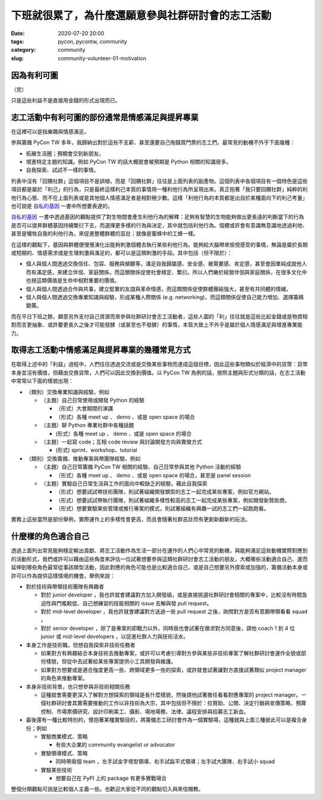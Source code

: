 下班就很累了，為什麼還願意參與社群研討會的志工活動
##################################################

:date: 2020-07-20 20:00
:tags: pycon, pycontw, community
:category: community
:slug: community-volunteer-01-motivation


因為有利可圖
************

（完）

只是這些利益不是直接用金錢的形式出現而已。


志工活動中有利可圖的部份通常是情感滿足與提昇專業
*************************************************

在這裡可以是指樂趣與情感滿足。

參與籌備 PyCon TW 多年，我歸納出對於這些不支薪、甚至還要自己掏錢買門票的志工們，最常見的動機不外乎下面幾種：

- 拓展生活圈；預期會交到新朋友。
- 增進特定主題的知識。例如 PyCon TW 的話大概就會被預期是 Python 相關的知識居多。
- 自我探索、試試不一樣的事情。

列表中沒有「回饋社群」這個項目不是誤植，而是「回饋社群」往往是上面列表的副產物。這個列表中各個項目有一個特色是這些項目都是屬於「利己」的行為，只是最終這樣利己本質的事情用一種利他行為所呈現出來。真正抱著「我只要回饋社群」純粹的利他行為心態、而不在上面列表或是其他個人情感滿足者是相對極少數。這樣「利他行為的本質都是出自於某種面向下的利己考量」也可說是 自私的基因_ 一書中所想要表達的。

自私的基因_ 一書中透過基因的觀點提供了對生物間會產生利他行為的解釋：足夠有智慧的生物能夠做出更長遠的判斷當下的行為是否可以提昇群體基因持續繁衍下去，而選擇更多樣的行為與決定，其中就包括利他行為。個體或許會有意識無意識地透過利他、甚至是犧牲自我的利他行為，來促進整體群體的茁壯；就像是蜜蜂中的工蜂一樣。

在這樣的觀點下，基因與群體便慢慢演化出能夠刺激個體去執行某些利他行為。能夠給大腦帶來愉悅感受的事情，無論是屬於長期或短期的、情感需求或是生理刺激與滿足的，都可以是這類刺激的手段。其中包括（但不限於）：

- 個人與個人間透過交換信任、包容、服務與傾聽等，滿足自我歸屬感、安全感、被需要感、肯定感，甚至會因單純成就他人而有滿足感，來建立伴侶、家庭關係，而這類關係促使社會穩定、繁衍。所以人們樂於經營伴侶與家庭關係，在很多文化中也視這類價值是生命中相對重要的價值。
- 個人與個人間透過合作與共事，建立堅實的友誼與革命情感，而這類關係促使群體團結強大，甚至有共同體的情緒。
- 個人與個人間透過交換專業知識與經驗，形成某種人際關係 (e.g. networking)，而這類關係促使自己能力增加、選擇籌碼變廣。

而在平日下班之餘，願意另外支付自己資源而來參與社群研討會志工活動者，這些人圖的「利」往往就是這些比起金錢或是物資相對而言更抽象、或許要更長久之後才可能發酵（或甚至也不發酵）的事情，本質大致上不外乎是屬於個人情感滿足與增進專業能力。


.. _自私的基因: https://zh.wikipedia.org/wiki/%E8%87%AA%E7%A7%81%E7%9A%84%E5%9F%BA%E5%9B%A0


取得志工活動中情感滿足與提昇專業的幾種常見方式
**********************************************

在取得上述中的「利益」過程中，人們往往透過交流或是交換某些事物而達成這個目標，因此這些事物類似於經濟中的貨幣：貨幣本身並沒有價值，但藉由交換貨幣，人們可以因此交換到價值。以 PyCon TW 為例的話，按照主題與形式分類的話，在志工活動中常常以下面的樣貌出現：


- （類別）交換專業知識與經驗，例如

  - （主題）自己日常使用或開發 Python 的經驗

    - （形式）大會期間的演講

    - （形式）各種 meet up 、 demo 、或是 open space 的場合

  - （主題）聊 Python 專業社群中各種話題

    -  (形式）各種 meet up 、 demo 、或是 open space 的場合

  - （主題）一起寫 code；互相 code review 與討論開發方向與實做方式

    -  (形式) sprint、workshop、tutorial

- （類別）交換籌備、推動專案與帶團隊經驗，例如

  - （主題）自己日常籌備 PyCon TW 相關的經驗、自己日常參與其他 Python 活動的經驗

    - （形式）各種 meet up 、 demo 、或是 open space 的場合，甚至是 panel session

  - （主題）實驗自己日常生活與工作的面向中較缺乏的經驗，藉此自我探索

    - （形式）想要試試帶技術團隊，則試著組織開發類型的志工一起完成某些專案，例如官方網站。

    - （形式）想要試試帶執行團隊，則試著組織多樣性較高的志工一起完成某些專案，例如開發新贊助商。

    - （形式）想要實驗某些管理或推行專案的模式，則試著組織有興趣一試的志工們一起跑跑看。

實務上這些當然是部份舉例，實際運作上的多樣性會更高，而且會隨著社群茁壯而有更創新翻新的玩法。


什麼樣的角色適合自己
********************

透過上面列出常見能夠穩定輸出貢獻、將志工活動作為生活一部分在運作的人們心中常見的動機，與能夠滿足這些動機實際對應到的活動形式，我們或許可以藉由這些角度來評估一位試著想要參與這類社群研討會志工活動的朋友，大概哪些活動適合自己、進而延伸到哪些角色最常從事該類型活動，因此對應的角色可能也是比較適合自己、或是自己想要另外摸索或加強的，籌備活動本身或許可以作為提供這樣情境的機會。舉例來說：

- 對於技術與帶領技術團隊有興趣者

  - 對於 junior developer ，我也許就會建議對方加入開發組，或是直接挑選社群研討會相關的專案中，比較沒有時間急迫性與門檻較低、自己想練習的技能相關的 issue 去解與發 pull request。

  - 對於 mid-level developer ，我也許就會建議對方送過一些 pull request 之後，詢問對方是否有意願帶領看看 squad 。

  - 對於 senior developer ，除了是專案的即戰力以外，同時我也會試著在徵求對方同意後，請他 coach 1 到 4 位 junior 或 mid-level developers ，以促進社群人力與技術活水。

- 本身工作是技術職，但想自我探索非技術任務者

  - 如果對方有興趣結合本身技術去推動專案，或許可以考慮引導對方參與某些非技術專案了解社群研討會運作全貌或部份樣貌，但從中去試著給某些專案提供小工具開發與維護。

  - 如果對方想要或是適合強度更高一些、跨領域更多一些的探索，或許就會試著讓對方直接試著類似 project manager 的角色來推動專案。

- 本身非技術背景，也只想參與非技術相關任務

  - 這種就會需要更深入了解對方想探索的領域是長什麼樣貌，然後請他試著擔任看看對應專案的 project manager。一個社群研討會其實需要推動的工作以非技術為大宗，其中包括但不限於：拉贊助、公關、決定行銷與宣傳策略、預算控制、市場票價研究、設計印刷美工、攝影、場地場務、法律、議程安排與招募志工新血。

- 最後還有一種比較特別的，懷抱著某種實驗目的，將籌備志工研討會作為一個實驗場，這種就與上面三種彼此可以是複合身份；例如

  - 實驗商業模式、策略

    - 有些大企業的 community evangelist or advocator

  - 實驗領導模式、策略

    - 同時帶兩個 team ，左手試金字塔型領導、右手試扁平式領導；左手試大團隊、右手試小 squad

  - 實驗某些技術

    - 想要自己在 PyPI 上的 package 有更多實戰場合


整個分類觀點可說是比較個人主義一些。也歡迎大家從不同的觀點切入與來信賜教。
